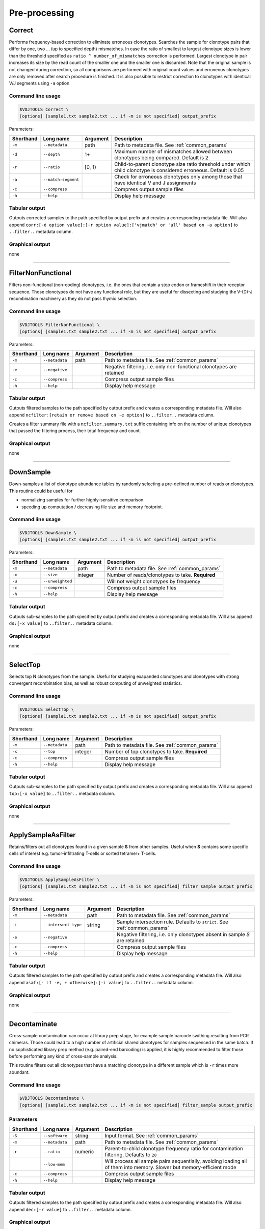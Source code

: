 .. _preprocess:

Pre-processing
--------------

.. _Correct:

Correct
^^^^^^^

Performs frequency-based correction to eliminate erroneous clonotypes. Searches the sample for 
clonotype pairs that differ by one, two ... (up to specified depth) mismatches. In case 
the ratio of smallest to largest clonotype sizes is lower than the threshold specified 
as ``ratio ^ number_of_mismatches`` correction is performed. Largest clonotype in pair 
increases its size by the read count of the smaller one and the smaller 
one is discarded. Note that the original sample is not changed during correction, so 
all comparisons are performed with original count values and erroneous clonotypes are only 
removed after search procedure is finished. It is also possible to restrict correction to 
clonotypes with identical V/J segments using ``-a`` option.

Command line usage
~~~~~~~~~~~~~~~~~~

.. code-block:: bash

    $VDJTOOLS Correct \
    [options] [sample1.txt sample2.txt ... if -m is not specified] output_prefix

Parameters:

+-----------+---------------------+----------+---------------------------------------------------------------------------------------------------------------------+
| Shorthand | Long name           | Argument | Description                                                                                                         |
+===========+=====================+==========+=====================================================================================================================+
| ``-m``    | ``--metadata``      | path     | Path to metadata file. See :ref:`common_params`                                                                     |
+-----------+---------------------+----------+---------------------------------------------------------------------------------------------------------------------+
| ``-d``    | ``--depth``         | 1+       | Maximum number of mismatches allowed between clonotypes being compared. Default is 2                                |
+-----------+---------------------+----------+---------------------------------------------------------------------------------------------------------------------+
| ``-r``    | ``--ratio``         | [0, 1)   | Child-to-parent clonotype size ratio threshold under which child clonotype is considered erroneous. Default is 0.05 |
+-----------+---------------------+----------+---------------------------------------------------------------------------------------------------------------------+
| ``-a``    | ``--match-segment`` |          | Check for erroneous clonotypes only among those that have identical V and J assignments                             |
+-----------+---------------------+----------+---------------------------------------------------------------------------------------------------------------------+
| ``-c``    | ``--compress``      |          | Compress output sample files                                                                                        |
+-----------+---------------------+----------+---------------------------------------------------------------------------------------------------------------------+
| ``-h``    | ``--help``          |          | Display help message                                                                                                |
+-----------+---------------------+----------+---------------------------------------------------------------------------------------------------------------------+

Tabular output
~~~~~~~~~~~~~~

Outputs corrected samples to the path specified by output prefix and
creates a corresponding metadata file. Will also append
``corr:[-d option value]:[-r option value]:['vjmatch' or 'all' based on -a option]`` to 
``..filter..`` metadata column.

Graphical output
~~~~~~~~~~~~~~~~

none

--------------

.. _FilterNonFunctional:

FilterNonFunctional
^^^^^^^^^^^^^^^^^^^

Filters non-functional (non-coding) clonotypes, i.e. the ones that
contain a stop codon or frameshift in their receptor sequence. Those
clonotypes do not have any functional role, but they are useful for
dissecting and studying the V-(D)-J recombination machinery as they do
not pass thymic selection.

Command line usage
~~~~~~~~~~~~~~~~~~

.. code-block:: bash

    $VDJTOOLS FilterNonFunctional \
    [options] [sample1.txt sample2.txt ... if -m is not specified] output_prefix

Parameters:

+-------------+-----------------------+------------+----------------------------------------------------------------------+
| Shorthand   |      Long name        | Argument   | Description                                                          |
+=============+=======================+============+======================================================================+
| ``-m``      | ``--metadata``        | path       | Path to metadata file. See :ref:`common_params`                      |
+-------------+-----------------------+------------+----------------------------------------------------------------------+
| ``-e``      | ``--negative``        |            | Negative filtering, i.e. only non-functional clonotypes are retained |
+-------------+-----------------------+------------+----------------------------------------------------------------------+
| ``-c``      | ``--compress``        |            | Compress output sample files                                         |
+-------------+-----------------------+------------+----------------------------------------------------------------------+
| ``-h``      | ``--help``            |            | Display help message                                                 |
+-------------+-----------------------+------------+----------------------------------------------------------------------+

Tabular output
~~~~~~~~~~~~~~

Outputs filtered samples to the path specified by output prefix and
creates a corresponding metadata file. Will also append
``ncfilter:[retain or remove based on -e option]`` to ``..filter..``
metadata column.

Creates a filter summary file with a ``ncfilter.summary.txt`` suffix
containing info on the number of unique clonotypes that passed the
filtering process, their total frequency and count.

Graphical output
~~~~~~~~~~~~~~~~

none

--------------

.. _DownSample:

DownSample
^^^^^^^^^^

Down-samples a list of clonotype abundance tables by randomly selecting
a pre-defined number of reads or clonotypes. This routine could be useful for

-  normalizing samples for further highly-sensitive comparison
-  speeding up computation / decreasing file size and memory footprint.

Command line usage
~~~~~~~~~~~~~~~~~~

.. code-block:: bash

    $VDJTOOLS DownSample \
    [options] [sample1.txt sample2.txt ... if -m is not specified] output_prefix

Parameters:

+-------------+-----------------------+------------+--------------------------------------------------+
| Shorthand   |      Long name        | Argument   | Description                                      |
+=============+=======================+============+==================================================+
| ``-m``      | ``--metadata``        | path       | Path to metadata file. See :ref:`common_params`  |
+-------------+-----------------------+------------+--------------------------------------------------+
| ``-x``      | ``--size``            | integer    | Number of reads/clonotypes to take. **Required** |
+-------------+-----------------------+------------+--------------------------------------------------+
| ``-u``      | ``--unweighted``      |            | Will not weight clonotypes by frequency          |
+-------------+-----------------------+------------+--------------------------------------------------+
| ``-c``      | ``--compress``        |            | Compress output sample files                     |
+-------------+-----------------------+------------+--------------------------------------------------+
| ``-h``      | ``--help``            |            | Display help message                             |
+-------------+-----------------------+------------+--------------------------------------------------+

Tabular output
~~~~~~~~~~~~~~

Outputs sub-samples to the path specified by output prefix and
creates a corresponding metadata file. Will also append
``ds:[-x value]`` to ``..filter..`` metadata column.

Graphical output
~~~~~~~~~~~~~~~~

none

--------------

.. _SelectTop:

SelectTop
^^^^^^^^^

Selects top N clonotypes from the sample. Useful for studying exapanded clonotypes 
and clonotypes with strong convergent recombination bias, as well as robust computing 
of unweighted statistics.

Command line usage
~~~~~~~~~~~~~~~~~~

.. code-block:: bash

    $VDJTOOLS SelectTop \
    [options] [sample1.txt sample2.txt ... if -m is not specified] output_prefix

Parameters:

+-------------+-----------------------+------------+-------------------------------------------------+
| Shorthand   |      Long name        | Argument   | Description                                     |
+=============+=======================+============+=================================================+
| ``-m``      | ``--metadata``        | path       | Path to metadata file. See :ref:`common_params` |
+-------------+-----------------------+------------+-------------------------------------------------+
| ``-x``      | ``--top``             | integer    | Number of top clonotypes to take. **Required**  |
+-------------+-----------------------+------------+-------------------------------------------------+
| ``-c``      | ``--compress``        |            | Compress output sample files                    |
+-------------+-----------------------+------------+-------------------------------------------------+
| ``-h``      | ``--help``            |            | Display help message                            |
+-------------+-----------------------+------------+-------------------------------------------------+

Tabular output
~~~~~~~~~~~~~~

Outputs sub-samples to the path specified by output prefix and
creates a corresponding metadata file. Will also append
``top:[-x value]`` to ``..filter..`` metadata column.

Graphical output
~~~~~~~~~~~~~~~~

none

--------------

.. _ApplySampleAsFilter:

ApplySampleAsFilter
^^^^^^^^^^^^^^^^^^^

Retains/filters out all clonotypes found in a given sample **S** from
other samples. Useful when **S** contains some specific cells of interest
e.g. tumor-infiltrating T-cells or sorted tetramer+ T-cells.

Command line usage
~~~~~~~~~~~~~~~~~~

.. code-block:: bash

    $VDJTOOLS ApplySampleAsFilter \
    [options] [sample1.txt sample2.txt ... if -m is not specified] filter_sample output_prefix

Parameters:

+-------------+------------------------+------------+-------------------------------------------------------------------------------+
| Shorthand   |      Long name         | Argument   | Description                                                                   |
+=============+========================+============+===============================================================================+
| ``-m``      | ``--metadata``         | path       | Path to metadata file. See :ref:`common_params`                               |
+-------------+------------------------+------------+-------------------------------------------------------------------------------+
| ``-i``      | ``--intersect-type``   | string     | Sample intersection rule. Defaults to ``strict``. See :ref:`common_params`    |
+-------------+------------------------+------------+-------------------------------------------------------------------------------+
| ``-e``      | ``--negative``         |            | Negative filtering, i.e. only clonotypes absent in sample *S* are retained    |
+-------------+------------------------+------------+-------------------------------------------------------------------------------+
| ``-c``      | ``--compress``         |            | Compress output sample files                                                  |
+-------------+------------------------+------------+-------------------------------------------------------------------------------+
| ``-h``      | ``--help``             |            | Display help message                                                          |
+-------------+------------------------+------------+-------------------------------------------------------------------------------+

Tabular output
~~~~~~~~~~~~~~

Outputs filtered samples to the path specified by output prefix and
creates a corresponding metadata file. Will also append
``asaf:[- if -e, + otherwise]:[-i value]`` to ``..filter..`` metadata
column.

Graphical output
~~~~~~~~~~~~~~~~

none

--------------

.. _Decontaminate:

Decontaminate
^^^^^^^^^^^^^

Cross-sample contamination can occur at library prep stage, for example sample
barcode swithing resulting from PCR chimeras. Those could lead to a high
number of artificial shared clonotypes for samples sequenced in the same
batch. If no sophisticated library prep method (e.g. paired-end
barcoding) is applied, it is highly recommended to filter those before
performing any kind of cross-sample analysis.

This routine filters out all clonotypes that have a matching clonotype
in a different sample which is ``-r`` times more abundant.

Command line usage
~~~~~~~~~~~~~~~~~~

.. code-block:: bash

    $VDJTOOLS Decontaminate \
    [options] [sample1.txt sample2.txt ... if -m is not specified] filter_sample output_prefix

Parameters
~~~~~~~~~~

+-------------+-----------------------+------------+--------------------------------------------------------------------------------------------------------------------------+
| Shorthand   |      Long name        | Argument   | Description                                                                                                              |
+=============+=======================+============+==========================================================================================================================+
| ``-S``      | ``--software``        | string     | Input format. See :ref:`common_params`                                                                                   |
+-------------+-----------------------+------------+--------------------------------------------------------------------------------------------------------------------------+
| ``-m``      | ``--metadata``        | path       | Path to metadata file. See :ref:`common_params`                                                                          |
+-------------+-----------------------+------------+--------------------------------------------------------------------------------------------------------------------------+
| ``-r``      | ``--ratio``           | numeric    | Parent-to-child clonotype frequency ratio for contamination filtering. Defaults to ``20``                                |
+-------------+-----------------------+------------+--------------------------------------------------------------------------------------------------------------------------+
|             | ``--low-mem``         |            | Will process all sample pairs sequentially, avoiding loading all of them into memory. Slower but memory-efficient mode   |
+-------------+-----------------------+------------+--------------------------------------------------------------------------------------------------------------------------+
| ``-c``      | ``--compress``        |            | Compress output sample files                                                                                             |
+-------------+-----------------------+------------+--------------------------------------------------------------------------------------------------------------------------+
| ``-h``      | ``--help``            |            | Display help message                                                                                                     |
+-------------+-----------------------+------------+--------------------------------------------------------------------------------------------------------------------------+

Tabular output
~~~~~~~~~~~~~~

Outputs filtered samples to the path specified by output prefix and
creates a corresponding metadata file. Will also append
``dec:[-r value]`` to ``..filter..`` metadata column.

Graphical output
~~~~~~~~~~~~~~~~

none

--------------

.. _FilterBySegment:

FilterBySegment
^^^^^^^^^^^^^^^

Filters clonotypes that have V/D/J segments that match a specified segment set.

Command line usage
~~~~~~~~~~~~~~~~~~

.. code-block:: bash

    $VDJTOOLS FilterBySegment \
    [options] [sample1.txt sample2.txt ... if -m is not specified] output_prefix

Parameters:

+-------------+-----------------------+------------+-------------------------------------------------------------------------------------------------------------+
| Shorthand   |      Long name        | Argument   | Description                                                                                                 |
+=============+=======================+============+=============================================================================================================+
| ``-m``      | ``--metadata``        | path       | Path to metadata file. See :ref:`common_params`                                                             |
+-------------+-----------------------+------------+-------------------------------------------------------------------------------------------------------------+
| ``-n``      | ``--negative``        |            | Retain only clonotypes that lack specified V/D/J segments.                                                  |
+-------------+-----------------------+------------+-------------------------------------------------------------------------------------------------------------+
| ``-v``      | ``--v-segments``      | v1,v2,...  | A comma-separated list of Variable segment names. Non-matching incomplete names will be partially matched.  |
+-------------+-----------------------+------------+-------------------------------------------------------------------------------------------------------------+
| ``-d``      | ``--d-segments``      | d1,d2,...  | A comma-separated list of Diversity segment names. Non-matching incomplete names will be partially matched. |
+-------------+-----------------------+------------+-------------------------------------------------------------------------------------------------------------+
| ``-j``      | ``--j-segments``      | j1,j2,...  | A comma-separated list of Joining segment names. Non-matching incomplete names will be partially matched.   |
+-------------+-----------------------+------------+-------------------------------------------------------------------------------------------------------------+
| ``-c``      | ``--compress``        |            | Compress output sample files                                                                                |
+-------------+-----------------------+------------+-------------------------------------------------------------------------------------------------------------+
| ``-h``      | ``--help``            |            | Display help message                                                                                        |
+-------------+-----------------------+------------+-------------------------------------------------------------------------------------------------------------+

Tabular output
~~~~~~~~~~~~~~

Outputs filtered samples to the path specified by output prefix and
creates a corresponding metadata file. Will also append
``segfilter:[retain or remove based on -e option]:[-v value]:[-d value]:[-j value]`` 
to ``..filter..`` metadata column.

Creates a filter summary file with a ``segfilter.summary.txt`` suffix
containing info on the number of unique clonotypes that passed the
filtering process, their total frequency and count.

Graphical output
~~~~~~~~~~~~~~~~

none
